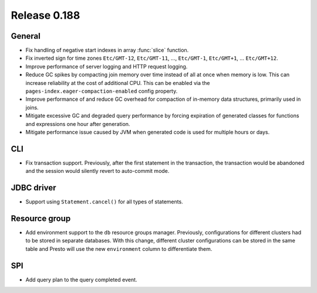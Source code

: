 =============
Release 0.188
=============

General
-------

* Fix handling of negative start indexes in array :func:`slice` function.
* Fix inverted sign for time zones ``Etc/GMT-12``, ``Etc/GMT-11``, ..., ``Etc/GMT-1``,
  ``Etc/GMT+1``, ... ``Etc/GMT+12``.
* Improve performance of server logging and HTTP request logging.
* Reduce GC spikes by compacting join memory over time instead of all at once
  when memory is low. This can increase reliability at the cost of additional
  CPU. This can be enabled via the ``pages-index.eager-compaction-enabled``
  config property.
* Improve performance of and reduce GC overhead for compaction of in-memory data structures,
  primarily used in joins.
* Mitigate excessive GC and degraded query performance by forcing expiration of
  generated classes for functions and expressions one hour after generation.
* Mitigate performance issue caused by JVM when generated code is used
  for multiple hours or days.

CLI
---

* Fix transaction support. Previously, after the first statement in the
  transaction, the transaction would be abandoned and the session would
  silently revert to auto-commit mode.

JDBC driver
-----------

* Support using ``Statement.cancel()`` for all types of statements.

Resource group
--------------

* Add environment support to the ``db`` resource groups manager.
  Previously, configurations for different clusters had to be stored in separate databases.
  With this change, different cluster configurations can be stored in the same table and
  Presto will use the new ``environment`` column to differentiate them.

SPI
---

* Add query plan to the query completed event.
